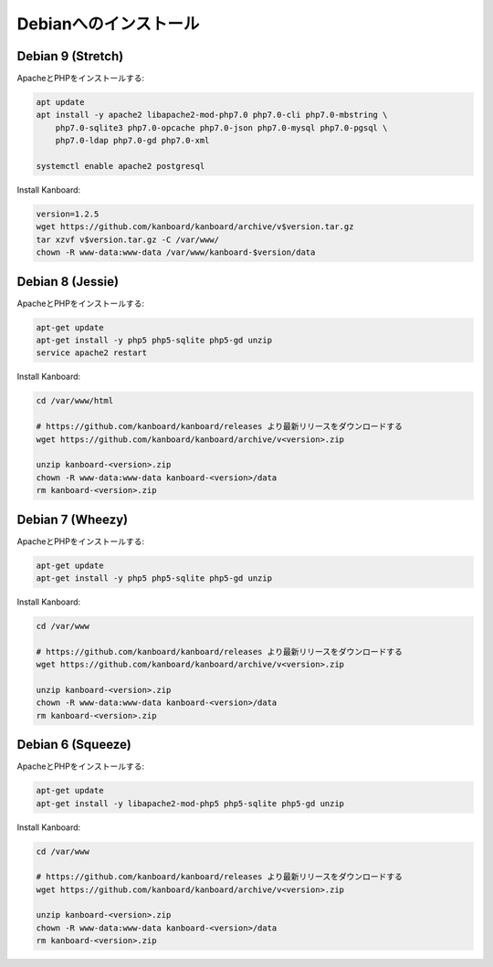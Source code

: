 Debianへのインストール
======================

Debian 9 (Stretch)
------------------

ApacheとPHPをインストールする:

.. code:: bash

    apt update
    apt install -y apache2 libapache2-mod-php7.0 php7.0-cli php7.0-mbstring \
        php7.0-sqlite3 php7.0-opcache php7.0-json php7.0-mysql php7.0-pgsql \
        php7.0-ldap php7.0-gd php7.0-xml

    systemctl enable apache2 postgresql

Install Kanboard:

.. code:: bash

    version=1.2.5
    wget https://github.com/kanboard/kanboard/archive/v$version.tar.gz
    tar xzvf v$version.tar.gz -C /var/www/
    chown -R www-data:www-data /var/www/kanboard-$version/data

Debian 8 (Jessie)
-----------------

ApacheとPHPをインストールする:

.. code:: bash

    apt-get update
    apt-get install -y php5 php5-sqlite php5-gd unzip
    service apache2 restart

Install Kanboard:

.. code:: bash

    cd /var/www/html

    # https://github.com/kanboard/kanboard/releases より最新リリースをダウンロードする
    wget https://github.com/kanboard/kanboard/archive/v<version>.zip

    unzip kanboard-<version>.zip
    chown -R www-data:www-data kanboard-<version>/data
    rm kanboard-<version>.zip

Debian 7 (Wheezy)
-----------------

ApacheとPHPをインストールする:

.. code:: bash

    apt-get update
    apt-get install -y php5 php5-sqlite php5-gd unzip

Install Kanboard:

.. code:: bash

    cd /var/www

    # https://github.com/kanboard/kanboard/releases より最新リリースをダウンロードする
    wget https://github.com/kanboard/kanboard/archive/v<version>.zip

    unzip kanboard-<version>.zip
    chown -R www-data:www-data kanboard-<version>/data
    rm kanboard-<version>.zip

Debian 6 (Squeeze)
------------------

ApacheとPHPをインストールする:

.. code:: bash

    apt-get update
    apt-get install -y libapache2-mod-php5 php5-sqlite php5-gd unzip

Install Kanboard:

.. code:: bash

    cd /var/www

    # https://github.com/kanboard/kanboard/releases より最新リリースをダウンロードする
    wget https://github.com/kanboard/kanboard/archive/v<version>.zip

    unzip kanboard-<version>.zip
    chown -R www-data:www-data kanboard-<version>/data
    rm kanboard-<version>.zip
